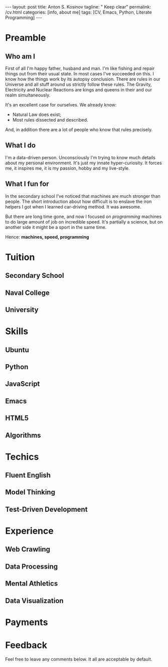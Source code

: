 #+BEGIN_HTML
---
layout: post
title: Anton S. Kosinov
tagline: " Keep clear"
permalink: /cv.html
categories: [info, about me]
tags: [CV, Emacs, Python, Literate Programming]
---
#+END_HTML
#+STARTUP: showall
#+OPTIONS: tags:nil num:nil \n:nil @:t ::t |:t ^:{} _:{} *:t

* Preamble

** Who am I
   First of all I'm happy father, husband and man. I'm like fishing and repair things
   out from their usual state. In most cases I've succeeded on this. I know how the
   things work by its autopsy conclusion. There are rules in our Universe and all stuff
   around us strictly follow these rules. The Gravity, Electricity and Nuclear Reactions
   are kings and queens in their and our realm simultaneously.

   It's an excellent case for ourselves. We already know:
    - Natural Law does exist;
    - Most rules dissected and described.


    And, in addition there are a lot of people who know that rules precisely.

** What I do

   I'm a data-driven person. Unconsciously I'm trying to know much details about my
   personal environment. It's just my innate hyper-curiosity. It forces me, it inspires
   me, it is my passion, hobby and my live-style.

** What I fun for

   In the secondary school I've noticed that machines are much stronger than people.
   The short introduction about how difficult is to enslave the iron helpers I got
   when I learned car-driving method. It was awesome.

   But there are long time gone, and now I focused on /programming/ machines to do
   large amount of job on incredible speed. It's partially a science, but on another
   side it might be a sport in the same time.

   Hence: *machines, speed, programming* 

* Tuition

** Secondary School

** Naval College

** University

* Skills

** Ubuntu

** Python

** JavaScript

** Emacs

** HTML5

** Algorithms

* Techics

** Fluent English

** Model Thinking

** Test-Driven Development


* Experience

** Web Crawling

** Data Processing

** Mental Athletics

** Data Visualization

* Payments

* Feedback
  Feel free to leave any comments below. It all are acceptable by default.
  
